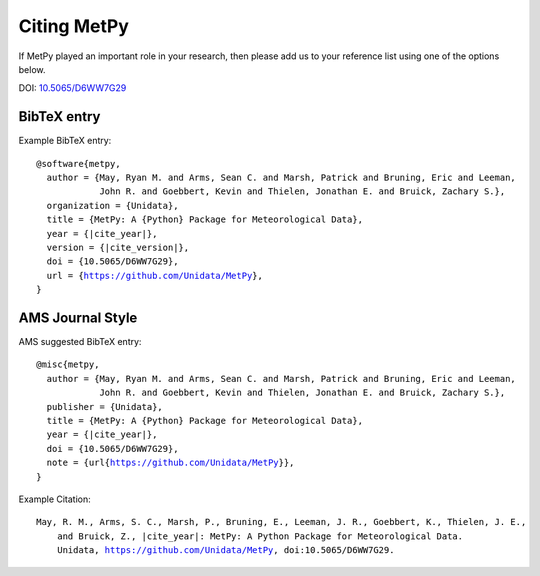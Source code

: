 .. _Citing_MetPy:

Citing MetPy
============

If MetPy played an important role in your research, then please add us to
your reference list using one of the options below.

DOI: `10.5065/D6WW7G29 <https://doi.org/10.5065/D6WW7G29>`_

************
BibTeX entry
************

Example BibTeX entry:

.. parsed-literal::

  @software{metpy,
    author = {May, Ryan M. and Arms, Sean C. and Marsh, Patrick and Bruning, Eric and Leeman,
              John R. and Goebbert, Kevin and Thielen, Jonathan E. and Bruick, Zachary S.},
    organization = {Unidata},
    title = {MetPy: A {Python} Package for Meteorological Data},
    year = {|cite_year|},
    version = {|cite_version|},
    doi = {10.5065/D6WW7G29},
    url = {https://github.com/Unidata/MetPy},
  }


*****************
AMS Journal Style
*****************

AMS suggested BibTeX entry:

.. parsed-literal::

  @misc{metpy,
    author = {May, Ryan M. and Arms, Sean C. and Marsh, Patrick and Bruning, Eric and Leeman,
              John R. and Goebbert, Kevin and Thielen, Jonathan E. and Bruick, Zachary S.},
    publisher = {Unidata},
    title = {MetPy: A {Python} Package for Meteorological Data},
    year = {|cite_year|},
    doi = {10.5065/D6WW7G29},
    note = {\url{https://github.com/Unidata/MetPy}},
  }


Example Citation:

.. parsed-literal::

  May, R. M., Arms, S. C., Marsh, P., Bruning, E., Leeman, J. R., Goebbert, K., Thielen, J. E.,
      and Bruick, Z., |cite_year|: MetPy: A Python Package for Meteorological Data.
      Unidata, https://github.com/Unidata/MetPy, doi:10.5065/D6WW7G29.
